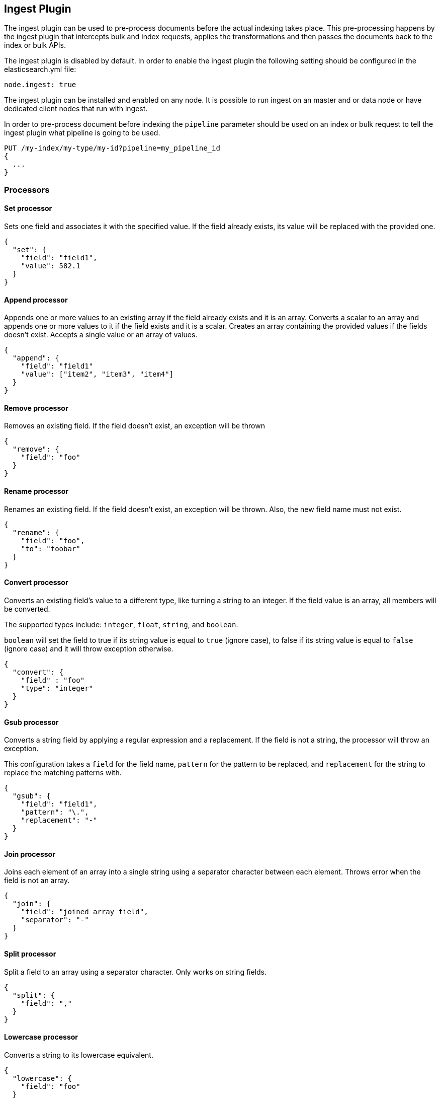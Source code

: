 [[ingest]]
== Ingest Plugin

The ingest plugin can be used to pre-process documents before the actual indexing takes place.
This pre-processing happens by the ingest plugin that intercepts bulk and index requests, applies the
transformations and then passes the documents back to the index or bulk APIs.

The ingest plugin is disabled by default. In order to enable the ingest plugin the following
setting should be configured in the elasticsearch.yml file:

[source,yaml]
--------------------------------------------------
node.ingest: true
--------------------------------------------------

The ingest plugin can be installed and enabled on any node. It is possible to run ingest
on an master and or data node or have dedicated client nodes that run with ingest.

In order to pre-process document before indexing the `pipeline` parameter should be used
on an index or bulk request to tell the ingest plugin what pipeline is going to be used.

[source,js]
--------------------------------------------------
PUT /my-index/my-type/my-id?pipeline=my_pipeline_id
{
  ...
}
--------------------------------------------------
// AUTOSENSE

=== Processors

==== Set processor
Sets one field and associates it with the specified value. If the field already exists,
its value will be replaced with the provided one.

[source,js]
--------------------------------------------------
{
  "set": {
    "field": "field1",
    "value": 582.1
  }
}
--------------------------------------------------

==== Append processor
Appends one or more values to an existing array if the field already exists and it is an array.
Converts a scalar to an array and appends one or more values to it if the field exists and it is a scalar.
Creates an array containing the provided values if the fields doesn't exist.
Accepts a single value or an array of values.

[source,js]
--------------------------------------------------
{
  "append": {
    "field": "field1"
    "value": ["item2", "item3", "item4"]
  }
}
--------------------------------------------------

==== Remove processor
Removes an existing field. If the field doesn't exist, an exception will be thrown

[source,js]
--------------------------------------------------
{
  "remove": {
    "field": "foo"
  }
}
--------------------------------------------------

==== Rename processor
Renames an existing field. If the field doesn't exist, an exception will be thrown. Also, the new field
name must not exist.

[source,js]
--------------------------------------------------
{
  "rename": {
    "field": "foo",
    "to": "foobar"
  }
}
--------------------------------------------------


==== Convert processor
Converts an existing field's value to a different type, like turning a string to an integer.
If the field value is an array, all members will be converted.

The supported types include: `integer`, `float`, `string`, and `boolean`.

`boolean` will set the field to true if its string value is equal to `true` (ignore case), to
false if its string value is equal to `false` (ignore case) and it will throw exception otherwise.

[source,js]
--------------------------------------------------
{
  "convert": {
    "field" : "foo"
    "type": "integer"
  }
}
--------------------------------------------------

==== Gsub processor
Converts a string field by applying a regular expression and a replacement.
If the field is not a string, the processor will throw an exception.

This configuration takes a `field` for the field name, `pattern` for the
pattern to be replaced, and `replacement` for the string to replace the matching patterns with.


[source,js]
--------------------------------------------------
{
  "gsub": {
    "field": "field1",
    "pattern": "\.",
    "replacement": "-"
  }
}
--------------------------------------------------

==== Join processor
Joins each element of an array into a single string using a separator character between each element.
Throws error when the field is not an array.

[source,js]
--------------------------------------------------
{
  "join": {
    "field": "joined_array_field",
    "separator": "-"
  }
}
--------------------------------------------------

==== Split processor
Split a field to an array using a separator character. Only works on string fields.

[source,js]
--------------------------------------------------
{
  "split": {
    "field": ","
  }
}
--------------------------------------------------

==== Lowercase processor
Converts a string to its lowercase equivalent.

[source,js]
--------------------------------------------------
{
  "lowercase": {
    "field": "foo"
  }
}
--------------------------------------------------

==== Uppercase processor
Converts a string to its uppercase equivalent.

[source,js]
--------------------------------------------------
{
  "uppercase": {
    "field": "foo"
  }
}
--------------------------------------------------

==== Trim processor
Trims whitespace from field. NOTE: this only works on leading and trailing whitespaces.

[source,js]
--------------------------------------------------
{
  "trim": {
    "field": "foo"
  }
}
--------------------------------------------------

==== Grok Processor

The Grok Processor extracts structured fields out of a single text field within a document. You choose which field to
extract matched fields from, as well as the Grok Pattern you expect will match. A Grok Pattern is like a regular
expression that supports aliased expressions that can be reused.

This tool is perfect for syslog logs, apache and other webserver logs, mysql logs, and in general, any log format
that is generally written for humans and not computer consumption.

The processor comes packaged with over 120 reusable patterns that are located at `$ES_HOME/config/ingest/grok/patterns`.
Here, you can add your own custom grok pattern files with custom grok expressions to be used by the processor.

If you need help building patterns to match your logs, you will find the <http://grokdebug.herokuapp.com> and
<http://grokconstructor.appspot.com/> applications quite useful!

===== Grok Basics

Grok sits on top of regular expressions, so any regular expressions are valid in grok as well.
The regular expression library is Oniguruma, and you can see the full supported regexp syntax
https://github.com/kkos/oniguruma/blob/master/doc/RE[on the Onigiruma site].

Grok works by leveraging this regular expression language to allow naming existing patterns and combining them into more
complex patterns that match your fields.

The syntax for re-using a grok pattern comes in three forms: `%{SYNTAX:SEMANTIC}`, `%{SYNTAX}`, `%{SYNTAX:SEMANTIC:TYPE}`.

The `SYNTAX` is the name of the pattern that will match your text. For example, `3.44` will be matched by the `NUMBER`
pattern and `55.3.244.1` will be matched by the `IP` pattern. The syntax is how you match. `NUMBER` and `IP` are both
patterns that are provided within the default patterns set.

The `SEMANTIC` is the identifier you give to the piece of text being matched. For example, `3.44` could be the
duration of an event, so you could call it simply `duration`. Further, a string `55.3.244.1` might identify
the `client` making a request.

The `TYPE` is the type you wish to cast your named field. `int` and `float` are currently the only types supported for coercion.

For example, here is a grok pattern that would match the above example given. We would like to match a text with the following
contents:

[source,js]
--------------------------------------------------
3.44 55.3.244.1
--------------------------------------------------

We may know that the above message is a number followed by an IP-address. We can match this text with the following
Grok expression.

[source,js]
--------------------------------------------------
%{NUMBER:duration} %{IP:client}
--------------------------------------------------

===== Custom Patterns and Pattern Files

The Grok Processor comes pre-packaged with a base set of pattern files. These patterns may not always have
what you are looking for. These pattern files have a very basic format. Each line describes a named pattern with
the following format:

[source,js]
--------------------------------------------------
NAME ' '+ PATTERN '\n'
--------------------------------------------------

You can add this pattern to an existing file, or add your own file in the patterns directory here: `$ES_HOME/config/ingest/grok/patterns`.
The Ingest Plugin will pick up files in this directory to be loaded into the grok processor's known patterns. These patterns are loaded
at startup, so you will need to do a restart your ingest node if you wish to update these files while running.

Example snippet of pattern definitions found in the `grok-patterns` patterns file:

[source,js]
--------------------------------------------------
YEAR (?>\d\d){1,2}
HOUR (?:2[0123]|[01]?[0-9])
MINUTE (?:[0-5][0-9])
SECOND (?:(?:[0-5]?[0-9]|60)(?:[:.,][0-9]+)?)
TIME (?!<[0-9])%{HOUR}:%{MINUTE}(?::%{SECOND})(?![0-9])
--------------------------------------------------

===== Using Grok Processor in a Pipeline

[[grok-options]]
.Grok Options
[options="header"]
|======
| Name                   | Required  | Default             | Description
| `match_field`          | yes       | -                   | The field to use for grok expression parsing
| `match_pattern`        | yes       | -                   | The grok expression to match and extract named captures with
| `pattern_definitions`  | no        | -                   | A map of pattern-name and pattern tuples defining custom patterns to be used by the current processor. Patterns matching existing names will override the pre-existing definition.
|======

Here is an example of using the provided patterns to extract out and name structured fields from a string field in
a document.

[source,js]
--------------------------------------------------
{
  "message": "55.3.244.1 GET /index.html 15824 0.043"
}
--------------------------------------------------

The pattern for this could be

[source]
--------------------------------------------------
%{IP:client} %{WORD:method} %{URIPATHPARAM:request} %{NUMBER:bytes} %{NUMBER:duration}
--------------------------------------------------

An example pipeline for processing the above document using Grok:

[source,js]
--------------------------------------------------
{
  "description" : "...",
  "processors": [
    {
      "grok": {
        "match_field": "message",
        "match_pattern": "%{IP:client} %{WORD:method} %{URIPATHPARAM:request} %{NUMBER:bytes} %{NUMBER:duration}"
      }
    }
  ]
}
--------------------------------------------------

This pipeline will insert these named captures as new fields within the document, like so:

[source,js]
--------------------------------------------------
{
  "message": "55.3.244.1 GET /index.html 15824 0.043",
  "client": "55.3.244.1",
  "method": "GET",
  "request": "/index.html",
  "bytes": 15824,
  "duration": "0.043"
}
--------------------------------------------------

An example of a pipeline specifying custom pattern definitions:

[source,js]
--------------------------------------------------
{
  "description" : "...",
  "processors": [
    {
      "grok": {
        "match_field": "message",
        "match_pattern": "my %{FAVORITE_DOG:dog} is colored %{RGB:color}"
        "pattern_definitions" : {
          "FAVORITE_DOG" : "beagle",
          "RGB" : "RED|GREEN|BLUE"
        }
      }
    }
  ]
}
--------------------------------------------------


==== Geoip processor

The GeoIP processor adds information about the geographical location of IP addresses, based on data from the Maxmind databases.
This processor adds this information by default under the `geoip` field.

The ingest plugin ships by default with the GeoLite2 City and GeoLite2 Country geoip2 databases from Maxmind made available
under the CCA-ShareAlike 3.0 license. For more details see, http://dev.maxmind.com/geoip/geoip2/geolite2/

The GeoIP processor can run with other geoip2 databases from Maxmind. The files must be copied into the geoip config directory
and the `database_file` option should be used to specify the filename of the custom database. The geoip config directory
is located at `$ES_HOME/config/ingest/geoip` and holds the shipped databases too.

[[geoip-options]]
.Geoip options
[options="header"]
|======
| Name                   | Required  | Default                                                                            | Description
| `source_field`         | yes       | -                                                                                  | The field to get the ip address or hostname from for the geographical lookup.
| `target_field`         | no        | geoip                                                                              | The field that will hold the geographical information looked up from the Maxmind database.
| `database_file`        | no        | GeoLite2-City.mmdb                                                                 | The database filename in the geoip config directory. The ingest plugin ships with the GeoLite2-City.mmdb and GeoLite2-Country.mmdb files.
| `fields`               | no        | [`continent_name`, `country_iso_code`, `region_name`, `city_name`, `location`] <1> | Controls what properties are added to the `target_field` based on the geoip lookup.
|======

<1> Depends on what is available in `database_field`:
* If the GeoLite2 City database is used then the following fields may be added under the `target_field`: `ip`,
`country_iso_code`, `country_name`, `continent_name`, `region_name`, `city_name`, `timezone`, `latitude`, `longitude`
and `location`. The fields actually added depend on what has been found and which fields were configured in `fields`.
* If the GeoLite2 Country database is used then the following fields may be added under the `target_field`: `ip`,
`country_iso_code`, `country_name` and `continent_name`.The fields actually added depend on what has been found and which fields were configured in `fields`.

An example that uses the default city database and adds the geographical information to the `geoip` field based on the `ip` field:

[source,js]
--------------------------------------------------
{
  "description" : "...",
  "processors" : [
    {
      "geoip" : {
        "source_field" : "ip"
      }
    }
  ]
}
--------------------------------------------------

An example that uses the default country database and add the geographical information to the `geo` field based on the `ip` field`:

[source,js]
--------------------------------------------------
{
  "description" : "...",
  "processors" : [
    {
      "geoip" : {
        "source_field" : "ip",
        "target_field" : "geo",
        "database_file" : "GeoLite2-Country.mmdb"
      }
    }
  ]
}
--------------------------------------------------

==== Date processor

The date processor is used for parsing dates from fields, and then using that date or timestamp as the timestamp for that document.
The date processor adds by default the parsed date as a new field called `@timestamp`, configurable by setting the `target_field`
configuration parameter. Multiple date formats are supported as part of the same date processor definition. They will be used
sequentially to attempt parsing the date field, in the same order they were defined as part of the processor definition.

[[date-options]]
.Date options
[options="header"]
|======
| Name                   | Required  | Default             | Description
| `match_field`          | yes       | -                   | The field to get the date from.
| `target_field`         | no        | @timestamp          | The field that will hold the parsed date.
| `match_formats`        | yes       | -                   | Array of the expected date formats. Can be a joda pattern or one of the following formats: ISO8601, UNIX, UNIX_MS, TAI64N.
| `timezone`             | no        | UTC                 | The timezone to use when parsing the date.
| `locale`               | no        | ENGLISH             | The locale to use when parsing the date, relevant when parsing month names or week days.
|======

An example that adds the parsed date to the `timestamp` field based on the `initial_date` field:

[source,js]
--------------------------------------------------
{
  "description" : "...",
  "processors" : [
    {
      "date" : {
        "match_field" : "initial_date",
        "target_field" : "timestamp",
        "match_formats" : ["dd/MM/yyyy hh:mm:ss"],
        "timezone" : "Europe/Amsterdam"
      }
    }
  ]
}
--------------------------------------------------

==== Fail processor
The Fail Processor is used to raise an exception. This is useful for when
a user expects a pipeline to fail and wishes to relay a specific message
to the requester.

[source,js]
--------------------------------------------------
{
  "fail": {
    "message": "an error message"
  }
}
--------------------------------------------------

==== DeDot Processor
The DeDot Processor is used to remove dots (".") from field names and
replace them with a specific `separator` string.

[source,js]
--------------------------------------------------
{
  "dedot": {
    "separator": "_"
  }
}
--------------------------------------------------


=== Accessing data in pipelines

Processors in pipelines have read and write access to documents that pass through the pipeline.
The fields in the source of a document and its metadata fields are accessible.

Accessing a field in the source is straightforward and one can refer to fields by
their name. For example:

[source,js]
--------------------------------------------------
{
  "set": {
    "field": "my_field"
    "value": 582.1
  }
}
--------------------------------------------------

On top of this fields from the source are always accessible via the `_source` prefix:

[source,js]
--------------------------------------------------
{
  "set": {
    "field": "_source.my_field"
    "value": 582.1
  }
}
--------------------------------------------------

Metadata fields can also be accessed in the same way as fields from the source. This
is possible because Elasticsearch doesn't allow fields in the source that have the
same name as metadata fields.

The following example sets the id of a document to `1`:

[source,js]
--------------------------------------------------
{
  "set": {
    "field": "_id"
    "value": "1"
  }
}
--------------------------------------------------

The following metadata fields are accessible by a processor: `_index`, `_type`, `_id`, `_routing`, `_parent`,
`_timestamp` and `_ttl`.

Beyond metadata fields and source fields, the ingest plugin also adds ingest metadata to documents being processed.
These metadata properties are accessible under the `_ingest` key. Currently the ingest plugin adds the ingest timestamp
under `_ingest.timestamp` key to the ingest metadata, which is the time the ingest plugin received the index or bulk
request to pre-process. But any processor is free to add more ingest related metadata to it. Ingest metadata is transient
and is lost after a document has been processed by the pipeline and thus ingest metadata won't be indexed.

The following example adds a field with the name `received` and the value is the ingest timestamp:

[source,js]
--------------------------------------------------
{
  "set": {
    "field": "received"
    "value": "{{_ingest.timestamp}}"
  }
}
--------------------------------------------------

As opposed to Elasticsearch metadata fields, the ingest metadata field name _ingest can be used as a valid field name
in the source of a document. Use _source._ingest to refer to it, otherwise _ingest will be interpreted as ingest
metadata fields by the ingest plugin.

A number of processor settings also support templating. Settings that support templating can have zero or more
template snippets. A template snippet begins with `{{` and ends with `}}`.
Accessing fields and metafields in templates is exactly the same as via regular processor field settings.

In this example a field by the name `field_c` is added and its value is a concatenation of
the values of `field_a` and `field_b`.

[source,js]
--------------------------------------------------
{
  "set": {
    "field": "field_c"
    "value": "{{field_a}} {{field_b}}"
  }
}
--------------------------------------------------

The following example changes the index a document is going to be indexed into. The index a document will be redirected
to depends on the field in the source with name `geoip.country_iso_code`.

[source,js]
--------------------------------------------------
{
  "set": {
    "field": "_index"
    "value": "{{geoip.country_iso_code}}"
  }
}
--------------------------------------------------

=== Ingest APIs

==== Put pipeline API

The put pipeline api adds pipelines and updates existing pipelines in the cluster.

[source,js]
--------------------------------------------------
PUT _ingest/pipeline/my-pipeline-id
{
  "description" : "describe pipeline",
  "processors" : [
    {
      "simple" : {
        // settings
      }
    },
    // other processors
  ]
}
--------------------------------------------------
// AUTOSENSE

NOTE: The put pipeline api also instructs all ingest nodes to reload their in-memory representation of pipelines, so that
      pipeline changes take immediately in effect.

==== Get pipeline API

The get pipeline api returns pipelines based on id. This api always returns a local reference of the pipeline.

[source,js]
--------------------------------------------------
GET _ingest/pipeline/my-pipeline-id
--------------------------------------------------
// AUTOSENSE

Example response:

[source,js]
--------------------------------------------------
{
   "my-pipeline-id": {
      "_source" : {
        "description": "describe pipeline",
        "processors": [
          {
            "simple" : {
              // settings
            }
          },
          // other processors
        ]
      },
      "_version" : 0
   }
}
--------------------------------------------------

For each returned pipeline the source and the version is returned.
The version is useful for knowing what version of the pipeline the node has.
Multiple ids can be provided at the same time. Also wildcards are supported.

==== Delete pipeline API

The delete pipeline api deletes pipelines by id.

[source,js]
--------------------------------------------------
DELETE _ingest/pipeline/my-pipeline-id
--------------------------------------------------
// AUTOSENSE

==== Simulate pipeline API

The simulate pipeline api executes a specific pipeline against
the set of documents provided in the body of the request.

A simulate request may call upon an existing pipeline to be executed
against the provided documents, or supply a pipeline definition in
the body of the request.

Here is the structure of a simulate request with a provided pipeline:

[source,js]
--------------------------------------------------
POST _ingest/pipeline/_simulate
{
  "pipeline" : {
    // pipeline definition here
  },
  "docs" : [
    { /** first document **/ },
    { /** second document **/ },
    // ...
  ]
}
--------------------------------------------------

Here is the structure of a simulate request against a pre-existing pipeline:

[source,js]
--------------------------------------------------
POST _ingest/pipeline/my-pipeline-id/_simulate
{
  "docs" : [
    { /** first document **/ },
    { /** second document **/ },
    // ...
  ]
}
--------------------------------------------------


Here is an example simulate request with a provided pipeline and its response:

[source,js]
--------------------------------------------------
POST _ingest/pipeline/_simulate
{
  "pipeline" :
  {
    "description": "_description",
    "processors": [
      {
        "set" : {
          "field" : "field2",
          "value" : "_value"
        }
      }
    ]
  },
  "docs": [
    {
      "_index": "index",
      "_type": "type",
      "_id": "id",
      "_source": {
        "foo": "bar"
      }
    },
    {
      "_index": "index",
      "_type": "type",
      "_id": "id",
      "_source": {
        "foo": "rab"
      }
    }
  ]
}
--------------------------------------------------
// AUTOSENSE

response:

[source,js]
--------------------------------------------------
{
   "docs": [
      {
         "doc": {
            "_id": "id",
            "_ttl": null,
            "_parent": null,
            "_index": "index",
            "_routing": null,
            "_type": "type",
            "_timestamp": null,
            "_source": {
               "field2": "_value",
               "foo": "bar"
            },
            "_ingest": {
               "timestamp": "2016-01-04T23:53:27.186+0000"
            }
         }
      },
      {
         "doc": {
            "_id": "id",
            "_ttl": null,
            "_parent": null,
            "_index": "index",
            "_routing": null,
            "_type": "type",
            "_timestamp": null,
            "_source": {
               "field2": "_value",
               "foo": "rab"
            },
            "_ingest": {
               "timestamp": "2016-01-04T23:53:27.186+0000"
            }
         }
      }
   ]
}
--------------------------------------------------

It is often useful to see how each processor affects the ingest document
as it is passed through the pipeline. To see the intermediate results of
each processor in the simulat request, a `verbose` parameter may be added
to the request

Here is an example verbose request and its response:


[source,js]
--------------------------------------------------
POST _ingest/pipeline/_simulate?verbose
{
  "pipeline" :
  {
    "description": "_description",
    "processors": [
      {
        "set" : {
          "field" : "field2",
          "value" : "_value2"
        }
      },
      {
        "set" : {
          "field" : "field3",
          "value" : "_value3"
        }
      }
    ]
  },
  "docs": [
    {
      "_index": "index",
      "_type": "type",
      "_id": "id",
      "_source": {
        "foo": "bar"
      }
    },
    {
      "_index": "index",
      "_type": "type",
      "_id": "id",
      "_source": {
        "foo": "rab"
      }
    }
  ]
}
--------------------------------------------------
// AUTOSENSE

response:

[source,js]
--------------------------------------------------
{
   "docs": [
      {
         "processor_results": [
            {
               "processor_id": "processor[set]-0",
               "doc": {
                  "_id": "id",
                  "_ttl": null,
                  "_parent": null,
                  "_index": "index",
                  "_routing": null,
                  "_type": "type",
                  "_timestamp": null,
                  "_source": {
                     "field2": "_value2",
                     "foo": "bar"
                  },
                  "_ingest": {
                     "timestamp": "2016-01-05T00:02:51.383+0000"
                  }
               }
            },
            {
               "processor_id": "processor[set]-1",
               "doc": {
                  "_id": "id",
                  "_ttl": null,
                  "_parent": null,
                  "_index": "index",
                  "_routing": null,
                  "_type": "type",
                  "_timestamp": null,
                  "_source": {
                     "field3": "_value3",
                     "field2": "_value2",
                     "foo": "bar"
                  },
                  "_ingest": {
                     "timestamp": "2016-01-05T00:02:51.383+0000"
                  }
               }
            }
         ]
      },
      {
         "processor_results": [
            {
               "processor_id": "processor[set]-0",
               "doc": {
                  "_id": "id",
                  "_ttl": null,
                  "_parent": null,
                  "_index": "index",
                  "_routing": null,
                  "_type": "type",
                  "_timestamp": null,
                  "_source": {
                     "field2": "_value2",
                     "foo": "rab"
                  },
                  "_ingest": {
                     "timestamp": "2016-01-05T00:02:51.384+0000"
                  }
               }
            },
            {
               "processor_id": "processor[set]-1",
               "doc": {
                  "_id": "id",
                  "_ttl": null,
                  "_parent": null,
                  "_index": "index",
                  "_routing": null,
                  "_type": "type",
                  "_timestamp": null,
                  "_source": {
                     "field3": "_value3",
                     "field2": "_value2",
                     "foo": "rab"
                  },
                  "_ingest": {
                     "timestamp": "2016-01-05T00:02:51.384+0000"
                  }
               }
            }
         ]
      }
   ]
}
--------------------------------------------------
